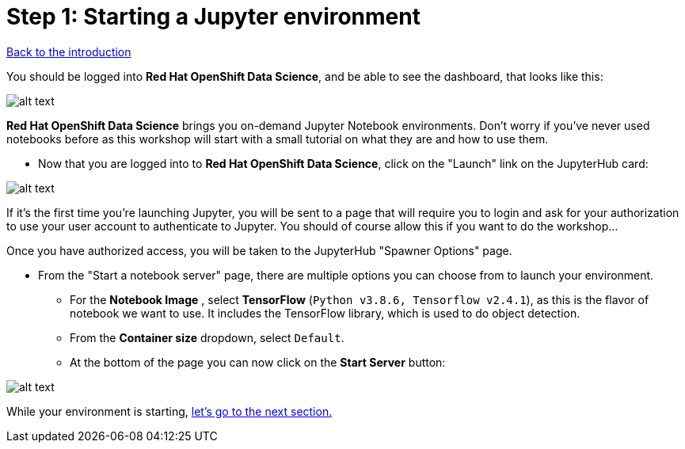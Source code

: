 :doctype: book
= Step 1: Starting a Jupyter environment

xref:index.adoc[Back to the introduction]

You should be logged into *Red Hat OpenShift Data Science*, and be able to see the dashboard, that looks like this:

image::dashboard.png[alt text]

*Red Hat OpenShift Data Science* brings you on-demand Jupyter Notebook environments. Don't worry if you've never used notebooks before as this workshop will start with a small tutorial on what they are and how to use them.

* Now that you are logged into to *Red Hat OpenShift Data Science*, click on the "Launch" link on the JupyterHub card:

image::jh_launch.png[alt text]

If it's the first time you're launching Jupyter, you will be sent to a page that will require you to login and ask for your authorization to use your user account to authenticate to Jupyter. You should of course allow this if you want to do the workshop...

Once you have authorized access, you will be taken to the JupyterHub "Spawner Options" page.

* From the "Start a notebook server" page, there are multiple options you can choose from to launch your environment.
 ** For the *Notebook Image* , select *TensorFlow* (`Python v3.8.6, Tensorflow v2.4.1`), as this is the flavor of notebook we want to use. It includes the TensorFlow library, which is used to do object detection.
 ** From the *Container size* dropdown, select `Default`.
 ** At the bottom of the page you can now click on the *Start Server* button:

image::j_start.png[alt text]

While your environment is starting,  xref:1-02-jupyter-env.adoc[let's go to the next section.]


